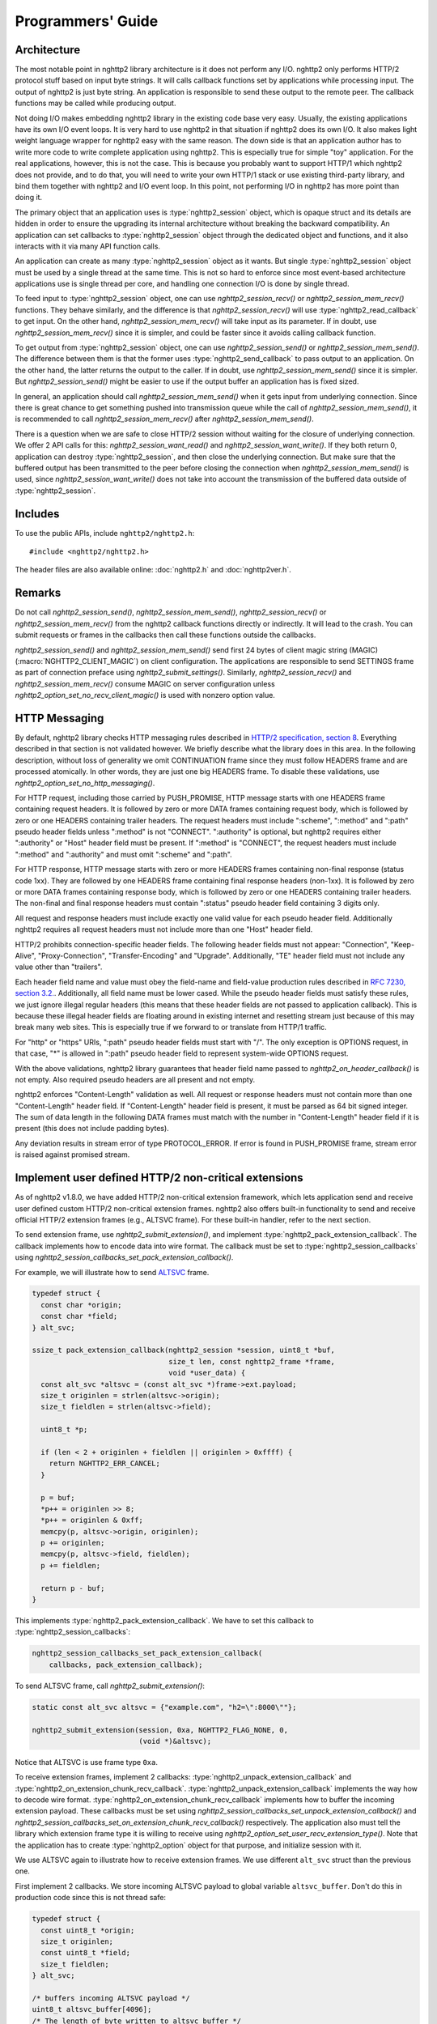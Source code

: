 Programmers' Guide
==================

Architecture
------------

The most notable point in nghttp2 library architecture is it does not
perform any I/O.  nghttp2 only performs HTTP/2 protocol stuff based on
input byte strings.  It will calls callback functions set by
applications while processing input.  The output of nghttp2 is just
byte string.  An application is responsible to send these output to
the remote peer.  The callback functions may be called while producing
output.

Not doing I/O makes embedding nghttp2 library in the existing code
base very easy.  Usually, the existing applications have its own I/O
event loops.  It is very hard to use nghttp2 in that situation if
nghttp2 does its own I/O.  It also makes light weight language wrapper
for nghttp2 easy with the same reason.  The down side is that an
application author has to write more code to write complete
application using nghttp2.  This is especially true for simple "toy"
application.  For the real applications, however, this is not the
case.  This is because you probably want to support HTTP/1 which
nghttp2 does not provide, and to do that, you will need to write your
own HTTP/1 stack or use existing third-party library, and bind them
together with nghttp2 and I/O event loop.  In this point, not
performing I/O in nghttp2 has more point than doing it.

The primary object that an application uses is :type:`nghttp2_session`
object, which is opaque struct and its details are hidden in order to
ensure the upgrading its internal architecture without breaking the
backward compatibility.  An application can set callbacks to
:type:`nghttp2_session` object through the dedicated object and
functions, and it also interacts with it via many API function calls.

An application can create as many :type:`nghttp2_session` object as it
wants.  But single :type:`nghttp2_session` object must be used by a
single thread at the same time.  This is not so hard to enforce since
most event-based architecture applications use is single thread per
core, and handling one connection I/O is done by single thread.

To feed input to :type:`nghttp2_session` object, one can use
`nghttp2_session_recv()` or `nghttp2_session_mem_recv()` functions.
They behave similarly, and the difference is that
`nghttp2_session_recv()` will use :type:`nghttp2_read_callback` to get
input.  On the other hand, `nghttp2_session_mem_recv()` will take
input as its parameter.  If in doubt, use `nghttp2_session_mem_recv()`
since it is simpler, and could be faster since it avoids calling
callback function.

To get output from :type:`nghttp2_session` object, one can use
`nghttp2_session_send()` or `nghttp2_session_mem_send()`.  The
difference between them is that the former uses
:type:`nghttp2_send_callback` to pass output to an application.  On
the other hand, the latter returns the output to the caller.  If in
doubt, use `nghttp2_session_mem_send()` since it is simpler.  But
`nghttp2_session_send()` might be easier to use if the output buffer
an application has is fixed sized.

In general, an application should call `nghttp2_session_mem_send()`
when it gets input from underlying connection.  Since there is great
chance to get something pushed into transmission queue while the call
of `nghttp2_session_mem_send()`, it is recommended to call
`nghttp2_session_mem_recv()` after `nghttp2_session_mem_send()`.

There is a question when we are safe to close HTTP/2 session without
waiting for the closure of underlying connection.  We offer 2 API
calls for this: `nghttp2_session_want_read()` and
`nghttp2_session_want_write()`.  If they both return 0, application
can destroy :type:`nghttp2_session`, and then close the underlying
connection.  But make sure that the buffered output has been
transmitted to the peer before closing the connection when
`nghttp2_session_mem_send()` is used, since
`nghttp2_session_want_write()` does not take into account the
transmission of the buffered data outside of :type:`nghttp2_session`.

Includes
--------

To use the public APIs, include ``nghttp2/nghttp2.h``::

    #include <nghttp2/nghttp2.h>

The header files are also available online: :doc:`nghttp2.h` and
:doc:`nghttp2ver.h`.

Remarks
-------

Do not call `nghttp2_session_send()`, `nghttp2_session_mem_send()`,
`nghttp2_session_recv()` or `nghttp2_session_mem_recv()` from the
nghttp2 callback functions directly or indirectly. It will lead to the
crash.  You can submit requests or frames in the callbacks then call
these functions outside the callbacks.

`nghttp2_session_send()` and `nghttp2_session_mem_send()` send first
24 bytes of client magic string (MAGIC)
(:macro:`NGHTTP2_CLIENT_MAGIC`) on client configuration.  The
applications are responsible to send SETTINGS frame as part of
connection preface using `nghttp2_submit_settings()`.  Similarly,
`nghttp2_session_recv()` and `nghttp2_session_mem_recv()` consume
MAGIC on server configuration unless
`nghttp2_option_set_no_recv_client_magic()` is used with nonzero
option value.

.. _http-messaging:

HTTP Messaging
--------------

By default, nghttp2 library checks HTTP messaging rules described in
`HTTP/2 specification, section 8
<https://tools.ietf.org/html/draft-ietf-httpbis-http2-17#section-8>`_.
Everything described in that section is not validated however.  We
briefly describe what the library does in this area.  In the following
description, without loss of generality we omit CONTINUATION frame
since they must follow HEADERS frame and are processed atomically.  In
other words, they are just one big HEADERS frame.  To disable these
validations, use `nghttp2_option_set_no_http_messaging()`.

For HTTP request, including those carried by PUSH_PROMISE, HTTP
message starts with one HEADERS frame containing request headers.  It
is followed by zero or more DATA frames containing request body, which
is followed by zero or one HEADERS containing trailer headers.  The
request headers must include ":scheme", ":method" and ":path" pseudo
header fields unless ":method" is not "CONNECT".  ":authority" is
optional, but nghttp2 requires either ":authority" or "Host" header
field must be present.  If ":method" is "CONNECT", the request headers
must include ":method" and ":authority" and must omit ":scheme" and
":path".

For HTTP response, HTTP message starts with zero or more HEADERS
frames containing non-final response (status code 1xx).  They are
followed by one HEADERS frame containing final response headers
(non-1xx).  It is followed by zero or more DATA frames containing
response body, which is followed by zero or one HEADERS containing
trailer headers.  The non-final and final response headers must
contain ":status" pseudo header field containing 3 digits only.

All request and response headers must include exactly one valid value
for each pseudo header field.  Additionally nghttp2 requires all
request headers must not include more than one "Host" header field.

HTTP/2 prohibits connection-specific header fields.  The following
header fields must not appear: "Connection", "Keep-Alive",
"Proxy-Connection", "Transfer-Encoding" and "Upgrade".  Additionally,
"TE" header field must not include any value other than "trailers".

Each header field name and value must obey the field-name and
field-value production rules described in `RFC 7230, section
3.2. <https://tools.ietf.org/html/rfc7230#section-3.2>`_.
Additionally, all field name must be lower cased.  While the pseudo
header fields must satisfy these rules, we just ignore illegal regular
headers (this means that these header fields are not passed to
application callback).  This is because these illegal header fields
are floating around in existing internet and resetting stream just
because of this may break many web sites.  This is especially true if
we forward to or translate from HTTP/1 traffic.

For "http" or "https" URIs, ":path" pseudo header fields must start
with "/".  The only exception is OPTIONS request, in that case, "*" is
allowed in ":path" pseudo header field to represent system-wide
OPTIONS request.

With the above validations, nghttp2 library guarantees that header
field name passed to `nghttp2_on_header_callback()` is not empty.
Also required pseudo headers are all present and not empty.

nghttp2 enforces "Content-Length" validation as well.  All request or
response headers must not contain more than one "Content-Length"
header field.  If "Content-Length" header field is present, it must be
parsed as 64 bit signed integer.  The sum of data length in the
following DATA frames must match with the number in "Content-Length"
header field if it is present (this does not include padding bytes).

Any deviation results in stream error of type PROTOCOL_ERROR.  If
error is found in PUSH_PROMISE frame, stream error is raised against
promised stream.

Implement user defined HTTP/2 non-critical extensions
-----------------------------------------------------

As of nghttp2 v1.8.0, we have added HTTP/2 non-critical extension
framework, which lets application send and receive user defined custom
HTTP/2 non-critical extension frames.  nghttp2 also offers built-in
functionality to send and receive official HTTP/2 extension frames
(e.g., ALTSVC frame).  For these built-in handler, refer to the next
section.

To send extension frame, use `nghttp2_submit_extension()`, and
implement :type:`nghttp2_pack_extension_callback`.  The callback
implements how to encode data into wire format.  The callback must be
set to :type:`nghttp2_session_callbacks` using
`nghttp2_session_callbacks_set_pack_extension_callback()`.

For example, we will illustrate how to send `ALTSVC
<https://tools.ietf.org/html/draft-ietf-httpbis-alt-svc-14>`_ frame.

.. code-block:: c

    typedef struct {
      const char *origin;
      const char *field;
    } alt_svc;

    ssize_t pack_extension_callback(nghttp2_session *session, uint8_t *buf,
                                    size_t len, const nghttp2_frame *frame,
                                    void *user_data) {
      const alt_svc *altsvc = (const alt_svc *)frame->ext.payload;
      size_t originlen = strlen(altsvc->origin);
      size_t fieldlen = strlen(altsvc->field);

      uint8_t *p;

      if (len < 2 + originlen + fieldlen || originlen > 0xffff) {
        return NGHTTP2_ERR_CANCEL;
      }

      p = buf;
      *p++ = originlen >> 8;
      *p++ = originlen & 0xff;
      memcpy(p, altsvc->origin, originlen);
      p += originlen;
      memcpy(p, altsvc->field, fieldlen);
      p += fieldlen;

      return p - buf;
    }

This implements :type:`nghttp2_pack_extension_callback`.  We have to
set this callback to :type:`nghttp2_session_callbacks`:

.. code-block:: c

    nghttp2_session_callbacks_set_pack_extension_callback(
        callbacks, pack_extension_callback);

To send ALTSVC frame, call `nghttp2_submit_extension()`:

.. code-block:: c

  static const alt_svc altsvc = {"example.com", "h2=\":8000\""};

  nghttp2_submit_extension(session, 0xa, NGHTTP2_FLAG_NONE, 0,
                           (void *)&altsvc);

Notice that ALTSVC is use frame type ``0xa``.

To receive extension frames, implement 2 callbacks:
:type:`nghttp2_unpack_extension_callback` and
:type:`nghttp2_on_extension_chunk_recv_callback`.
:type:`nghttp2_unpack_extension_callback` implements the way how to
decode wire format.  :type:`nghttp2_on_extension_chunk_recv_callback`
implements how to buffer the incoming extension payload.  These
callbacks must be set using
`nghttp2_session_callbacks_set_unpack_extension_callback()` and
`nghttp2_session_callbacks_set_on_extension_chunk_recv_callback()`
respectively.  The application also must tell the library which
extension frame type it is willing to receive using
`nghttp2_option_set_user_recv_extension_type()`.  Note that the
application has to create :type:`nghttp2_option` object for that
purpose, and initialize session with it.

We use ALTSVC again to illustrate how to receive extension frames.  We
use different ``alt_svc`` struct than the previous one.

First implement 2 callbacks.  We store incoming ALTSVC payload to
global variable ``altsvc_buffer``.  Don't do this in production code
since this is not thread safe:

.. code-block:: c

    typedef struct {
      const uint8_t *origin;
      size_t originlen;
      const uint8_t *field;
      size_t fieldlen;
    } alt_svc;

    /* buffers incoming ALTSVC payload */
    uint8_t altsvc_buffer[4096];
    /* The length of byte written to altsvc_buffer */
    size_t altsvc_bufferlen = 0;

    int on_extension_chunk_recv_callback(nghttp2_session *session,
                                         const nghttp2_frame_hd *hd,
                                         const uint8_t *data, size_t len,
                                         void *user_data) {
      if (sizeof(altsvc_buffer) < altsvc_bufferlen + len) {
        altsvc_bufferlen = 0;
        return NGHTTP2_ERR_CANCEL;
      }

      memcpy(altsvc_buffer + altsvc_bufferlen, data, len);
      altsvc_bufferlen += len;

      return 0;
    }

    int unpack_extension_callback(nghttp2_session *session, void **payload,
                                  const nghttp2_frame_hd *hd, void *user_data) {
      uint8_t *origin, *field;
      size_t originlen, fieldlen;
      uint8_t *p, *end;
      alt_svc *altsvc;

      if (altsvc_bufferlen < 2) {
        altsvc_bufferlen = 0;
        return NGHTTP2_ERR_CANCEL;
      }

      p = altsvc_buffer;
      end = altsvc_buffer + altsvc_bufferlen;

      originlen = ((*p) << 8) + *(p + 1);
      p += 2;

      if (p + originlen > end) {
        altsvc_bufferlen = 0;
        return NGHTTP2_ERR_CANCEL;
      }

      origin = p;
      field = p + originlen;
      fieldlen = end - field;

      altsvc = (alt_svc *)malloc(sizeof(alt_svc));
      altsvc->origin = origin;
      altsvc->originlen = originlen;
      altsvc->field = field;
      altsvc->fieldlen = fieldlen;

      *payload = altsvc;

      altsvc_bufferlen = 0;

      return 0;
    }

Set these callbacks to :type:`nghttp2_session_callbacks`:

.. code-block:: c

    nghttp2_session_callbacks_set_on_extension_chunk_recv_callback(
        callbacks, on_extension_chunk_recv_callback);

    nghttp2_session_callbacks_set_unpack_extension_callback(
        callbacks, unpack_extension_callback);


In ``unpack_extension_callback`` above, we set unpacked ``alt_svc``
object to ``*payload``.  nghttp2 library then, calls
:type:`nghttp2_on_frame_recv_callback`, and ``*payload`` will be
available as ``frame->ext.payload``:

.. code-block:: c

    int on_frame_recv_callback(nghttp2_session *session,
                               const nghttp2_frame *frame, void *user_data) {

      switch (frame->hd.type) {
      ...
      case 0xa: {
        alt_svc *altsvc = (alt_svc *)frame->ext.payload;
        fprintf(stderr, "ALTSVC frame received\n");
        fprintf(stderr, " origin: %.*s\n", (int)altsvc->originlen, altsvc->origin);
        fprintf(stderr, " field : %.*s\n", (int)altsvc->fieldlen, altsvc->field);
        free(altsvc);
        break;
      }
      }

      return 0;
    }

Finally, application should set the extension frame types it is
willing to receive:

.. code-block:: c

    nghttp2_option_set_user_recv_extension_type(option, 0xa);

The :type:`nghttp2_option` must be set to :type:`nghttp2_session` on
its creation:

.. code-block:: c

    nghttp2_session_client_new2(&session, callbacks, user_data, option);

How to use built-in HTTP/2 extension frame handlers
---------------------------------------------------

In the previous section, we talked about the user defined HTTP/2
extension frames.  In this section, we talk about HTTP/2 extension
frame support built into nghttp2 library.

As of this writing, nghttp2 supports ALTSVC extension frame.  To send
ALTSVC frame, use `nghttp2_submit_altsvc()` function.

To receive ALTSVC frame through built-in functionality, application
has to use `nghttp2_option_set_builtin_recv_extension_type()` to
indicate the willingness of receiving ALTSVC frame:

.. code-block:: c

    nghttp2_option_set_builtin_recv_extension_type(option, NGHTTP2_ALTSVC);

This is very similar to the case when we used to receive user defined
frames.

If the same frame type is set using
`nghttp2_option_set_builtin_recv_extension_type()` and
`nghttp2_option_set_user_recv_extension_type()`, the latter takes
precedence.  Application can implement its own frame handler rather
than using built-in handler.

The :type:`nghttp2_option` must be set to :type:`nghttp2_session` on
its creation, like so:

.. code-block:: c

    nghttp2_session_client_new2(&session, callbacks, user_data, option);

When ALTSVC is received, :type:`nghttp2_on_frame_recv_callback` will
be called as usual.

